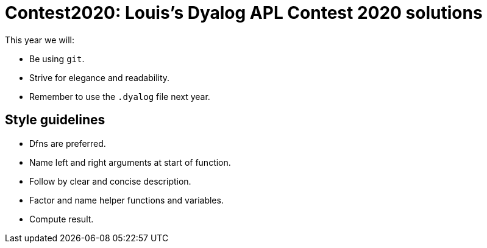 = Contest2020: Louis's Dyalog APL Contest 2020 solutions

This year we will:

 - Be using `git`.

 - Strive for elegance and readability.

 - Remember to use the `.dyalog` file next year.


== Style guidelines

* Dfns are preferred.
* Name left and right arguments at start of function.
* Follow by clear and concise description.
* Factor and name helper functions and variables.
* Compute result.
